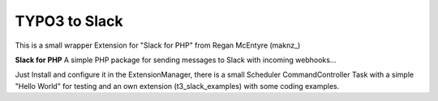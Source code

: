 =========
TYPO3 to Slack
=========

This is a small wrapper Extension for "Slack for PHP" from Regan McEntyre (maknz_)

**Slack for PHP**
A simple PHP package for sending messages to Slack with incoming webhooks...

.. maknz_:: https://github.com/maknz/slack

Just Install and configure it in the ExtensionManager, there is a small Scheduler CommandController Task with a simple "Hello World" for testing and an own extension (t3_slack_examples) with some coding examples.



